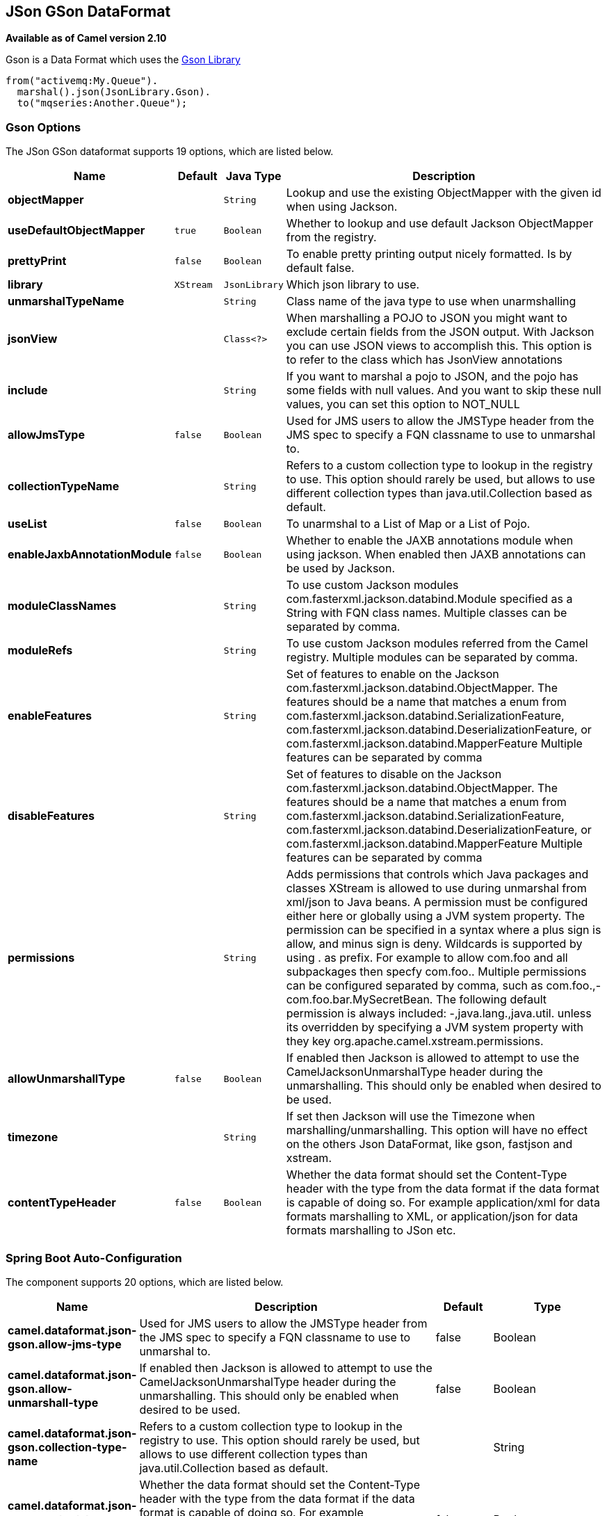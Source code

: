 [[json-gson-dataformat]]
== JSon GSon DataFormat

*Available as of Camel version 2.10*

Gson is a Data Format which uses the
https://github.com/google/gson[Gson Library]

[source,java]
-------------------------------
from("activemq:My.Queue").
  marshal().json(JsonLibrary.Gson).
  to("mqseries:Another.Queue");
-------------------------------

### Gson Options


// dataformat options: START
The JSon GSon dataformat supports 19 options, which are listed below.



[width="100%",cols="2s,1m,1m,6",options="header"]
|===
| Name | Default | Java Type | Description
| objectMapper |  | String | Lookup and use the existing ObjectMapper with the given id when using Jackson.
| useDefaultObjectMapper | true | Boolean | Whether to lookup and use default Jackson ObjectMapper from the registry.
| prettyPrint | false | Boolean | To enable pretty printing output nicely formatted. Is by default false.
| library | XStream | JsonLibrary | Which json library to use.
| unmarshalTypeName |  | String | Class name of the java type to use when unarmshalling
| jsonView |  | Class<?> | When marshalling a POJO to JSON you might want to exclude certain fields from the JSON output. With Jackson you can use JSON views to accomplish this. This option is to refer to the class which has JsonView annotations
| include |  | String | If you want to marshal a pojo to JSON, and the pojo has some fields with null values. And you want to skip these null values, you can set this option to NOT_NULL
| allowJmsType | false | Boolean | Used for JMS users to allow the JMSType header from the JMS spec to specify a FQN classname to use to unmarshal to.
| collectionTypeName |  | String | Refers to a custom collection type to lookup in the registry to use. This option should rarely be used, but allows to use different collection types than java.util.Collection based as default.
| useList | false | Boolean | To unarmshal to a List of Map or a List of Pojo.
| enableJaxbAnnotationModule | false | Boolean | Whether to enable the JAXB annotations module when using jackson. When enabled then JAXB annotations can be used by Jackson.
| moduleClassNames |  | String | To use custom Jackson modules com.fasterxml.jackson.databind.Module specified as a String with FQN class names. Multiple classes can be separated by comma.
| moduleRefs |  | String | To use custom Jackson modules referred from the Camel registry. Multiple modules can be separated by comma.
| enableFeatures |  | String | Set of features to enable on the Jackson com.fasterxml.jackson.databind.ObjectMapper. The features should be a name that matches a enum from com.fasterxml.jackson.databind.SerializationFeature, com.fasterxml.jackson.databind.DeserializationFeature, or com.fasterxml.jackson.databind.MapperFeature Multiple features can be separated by comma
| disableFeatures |  | String | Set of features to disable on the Jackson com.fasterxml.jackson.databind.ObjectMapper. The features should be a name that matches a enum from com.fasterxml.jackson.databind.SerializationFeature, com.fasterxml.jackson.databind.DeserializationFeature, or com.fasterxml.jackson.databind.MapperFeature Multiple features can be separated by comma
| permissions |  | String | Adds permissions that controls which Java packages and classes XStream is allowed to use during unmarshal from xml/json to Java beans. A permission must be configured either here or globally using a JVM system property. The permission can be specified in a syntax where a plus sign is allow, and minus sign is deny. Wildcards is supported by using . as prefix. For example to allow com.foo and all subpackages then specfy com.foo.. Multiple permissions can be configured separated by comma, such as com.foo.,-com.foo.bar.MySecretBean. The following default permission is always included: -,java.lang.,java.util. unless its overridden by specifying a JVM system property with they key org.apache.camel.xstream.permissions.
| allowUnmarshallType | false | Boolean | If enabled then Jackson is allowed to attempt to use the CamelJacksonUnmarshalType header during the unmarshalling. This should only be enabled when desired to be used.
| timezone |  | String | If set then Jackson will use the Timezone when marshalling/unmarshalling. This option will have no effect on the others Json DataFormat, like gson, fastjson and xstream.
| contentTypeHeader | false | Boolean | Whether the data format should set the Content-Type header with the type from the data format if the data format is capable of doing so. For example application/xml for data formats marshalling to XML, or application/json for data formats marshalling to JSon etc.
|===
// dataformat options: END
// spring-boot-auto-configure options: START
=== Spring Boot Auto-Configuration


The component supports 20 options, which are listed below.



[width="100%",cols="2,5,^1,2",options="header"]
|===
| Name | Description | Default | Type
| *camel.dataformat.json-gson.allow-jms-type* | Used for JMS users to allow the JMSType header from the JMS spec to
 specify a FQN classname to use to unmarshal to. | false | Boolean
| *camel.dataformat.json-gson.allow-unmarshall-type* | If enabled then Jackson is allowed to attempt to use the
 CamelJacksonUnmarshalType header during the unmarshalling. This should
 only be enabled when desired to be used. | false | Boolean
| *camel.dataformat.json-gson.collection-type-name* | Refers to a custom collection type to lookup in the registry to use. This
 option should rarely be used, but allows to use different collection
 types than java.util.Collection based as default. |  | String
| *camel.dataformat.json-gson.content-type-header* | Whether the data format should set the Content-Type header with the type
 from the data format if the data format is capable of doing so. For
 example application/xml for data formats marshalling to XML, or
 application/json for data formats marshalling to JSon etc. | false | Boolean
| *camel.dataformat.json-gson.disable-features* | Set of features to disable on the Jackson
 com.fasterxml.jackson.databind.ObjectMapper. The features should be a
 name that matches a enum from
 com.fasterxml.jackson.databind.SerializationFeature,
 com.fasterxml.jackson.databind.DeserializationFeature, or
 com.fasterxml.jackson.databind.MapperFeature Multiple features can be
 separated by comma |  | String
| *camel.dataformat.json-gson.enable-features* | Set of features to enable on the Jackson
 com.fasterxml.jackson.databind.ObjectMapper. The features should be a
 name that matches a enum from
 com.fasterxml.jackson.databind.SerializationFeature,
 com.fasterxml.jackson.databind.DeserializationFeature, or
 com.fasterxml.jackson.databind.MapperFeature Multiple features can be
 separated by comma |  | String
| *camel.dataformat.json-gson.enable-jaxb-annotation-module* | Whether to enable the JAXB annotations module when using jackson. When
 enabled then JAXB annotations can be used by Jackson. | false | Boolean
| *camel.dataformat.json-gson.enabled* | Enable json-gson dataformat | true | Boolean
| *camel.dataformat.json-gson.include* | If you want to marshal a pojo to JSON, and the pojo has some fields with
 null values. And you want to skip these null values, you can set this
 option to NOT_NULL |  | String
| *camel.dataformat.json-gson.json-view* | When marshalling a POJO to JSON you might want to exclude certain fields
 from the JSON output. With Jackson you can use JSON views to accomplish
 this. This option is to refer to the class which has JsonView annotations |  | Class
| *camel.dataformat.json-gson.library* | Which json library to use. |  | JsonLibrary
| *camel.dataformat.json-gson.module-class-names* | To use custom Jackson modules com.fasterxml.jackson.databind.Module
 specified as a String with FQN class names. Multiple classes can be
 separated by comma. |  | String
| *camel.dataformat.json-gson.module-refs* | To use custom Jackson modules referred from the Camel registry. Multiple
 modules can be separated by comma. |  | String
| *camel.dataformat.json-gson.object-mapper* | Lookup and use the existing ObjectMapper with the given id when using
 Jackson. |  | String
| *camel.dataformat.json-gson.permissions* | Adds permissions that controls which Java packages and classes XStream is
 allowed to use during unmarshal from xml/json to Java beans. A permission
 must be configured either here or globally using a JVM system property.
 The permission can be specified in a syntax where a plus sign is allow,
 and minus sign is deny. Wildcards is supported by using . as prefix. For
 example to allow com.foo and all subpackages then specfy com.foo..
 Multiple permissions can be configured separated by comma, such as
 com.foo.,-com.foo.bar.MySecretBean. The following default permission is
 always included: -,java.lang.,java.util. unless its overridden by
 specifying a JVM system property with they key
 org.apache.camel.xstream.permissions. |  | String
| *camel.dataformat.json-gson.pretty-print* | To enable pretty printing output nicely formatted. Is by default false. | false | Boolean
| *camel.dataformat.json-gson.timezone* | If set then Jackson will use the Timezone when marshalling/unmarshalling.
 This option will have no effect on the others Json DataFormat, like gson,
 fastjson and xstream. |  | String
| *camel.dataformat.json-gson.unmarshal-type-name* | Class name of the java type to use when unarmshalling |  | String
| *camel.dataformat.json-gson.use-default-object-mapper* | Whether to lookup and use default Jackson ObjectMapper from the registry. | true | Boolean
| *camel.dataformat.json-gson.use-list* | To unarmshal to a List of Map or a List of Pojo. | false | Boolean
|===
// spring-boot-auto-configure options: END



### Dependencies

To use Gson in your camel routes you need to add the dependency
on *camel-gson* which implements this data format.

If you use maven you could just add the following to your pom.xml,
substituting the version number for the latest & greatest release (see
the download page for the latest versions).

[source,xml]
----------------------------------------------------------
<dependency>
  <groupId>org.apache.camel</groupId>
  <artifactId>camel-gson</artifactId>
  <version>x.x.x</version>
  <!-- use the same version as your Camel core version -->
</dependency>
----------------------------------------------------------

